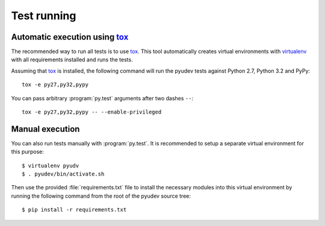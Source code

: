 Test running
============

Automatic execution using tox_
------------------------------

The recommended way to run all tests is to use tox_.  This tool automatically
creates virtual environments with virtualenv_ with all requirements installed
and runs the tests.

Assuming that tox_ is installed, the following command will run the pyudev
tests against Python 2.7, Python 3.2 and PyPy::

   tox -e py27,py32,pypy

You can pass arbitrary :program:`py.test` arguments after two dashes ``--``::

   tox -e py27,py32,pypy -- --enable-privileged


Manual execution
----------------

You can also run tests manually with :program:`py.test`.  It is recommended to
setup a separate virtual environment for this purpose::

   $ virtualenv pyudv
   $ . pyudev/bin/activate.sh

Then use the provided :file:`requirements.txt` file to install the necessary
modules into this virtual environment by running the following command from the
root of the pyudev source tree::

   $ pip install -r requirements.txt


.. _virtualenv: http://www.virtualenv.org/en/latest/index.html
.. _tox: http://tox.testrun.org/latest/

